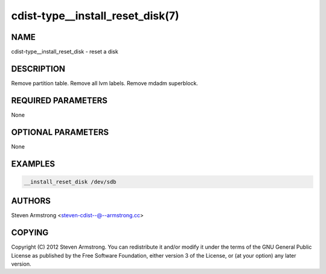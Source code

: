 cdist-type__install_reset_disk(7)
=================================

NAME
----
cdist-type__install_reset_disk - reset a disk


DESCRIPTION
-----------
Remove partition table.
Remove all lvm labels.
Remove mdadm superblock.


REQUIRED PARAMETERS
-------------------
None

OPTIONAL PARAMETERS
-------------------
None


EXAMPLES
--------

.. code-block:: sh

    __install_reset_disk /dev/sdb


AUTHORS
-------
Steven Armstrong <steven-cdist--@--armstrong.cc>


COPYING
-------
Copyright \(C) 2012 Steven Armstrong. You can redistribute it
and/or modify it under the terms of the GNU General Public License as
published by the Free Software Foundation, either version 3 of the
License, or (at your option) any later version.
